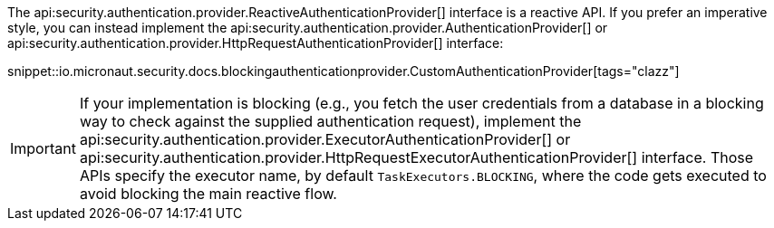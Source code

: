 The api:security.authentication.provider.ReactiveAuthenticationProvider[] interface is a reactive API. If you prefer an imperative style, you can instead implement the api:security.authentication.provider.AuthenticationProvider[] or api:security.authentication.provider.HttpRequestAuthenticationProvider[] interface:

snippet::io.micronaut.security.docs.blockingauthenticationprovider.CustomAuthenticationProvider[tags="clazz"]

IMPORTANT: If your implementation is blocking (e.g., you fetch the user credentials from a database in a blocking way to check against the supplied authentication request), implement the api:security.authentication.provider.ExecutorAuthenticationProvider[] or api:security.authentication.provider.HttpRequestExecutorAuthenticationProvider[] interface. Those APIs specify the executor name, by default `TaskExecutors.BLOCKING`, where the code gets executed to avoid blocking the main reactive flow.
